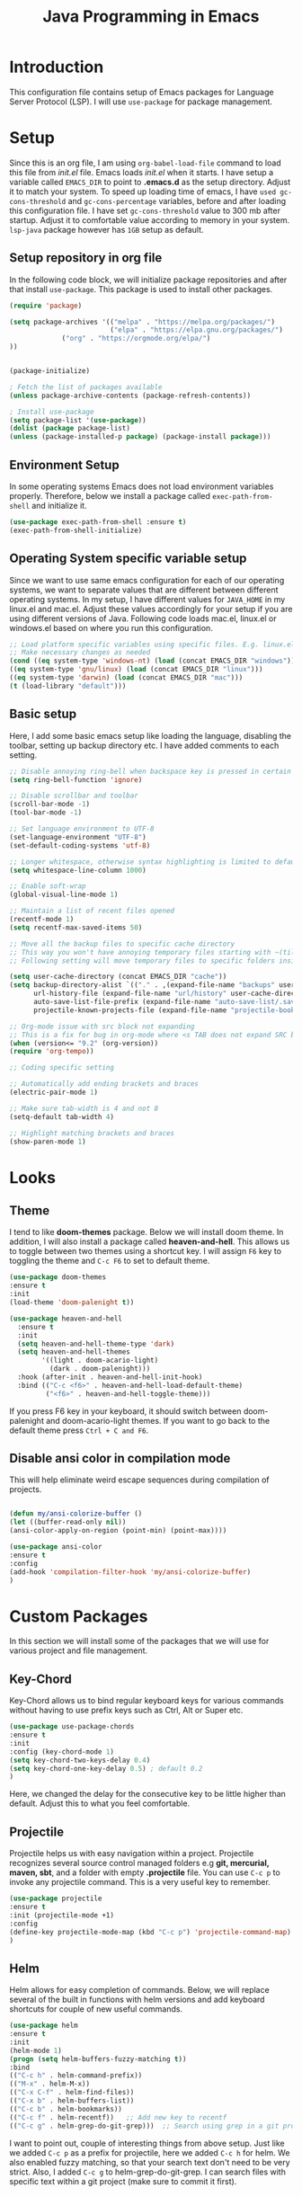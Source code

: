 #+TITLE: Java Programming in Emacs
* Introduction
  This configuration file contains setup of Emacs packages for Language Server Protocol (LSP). I will use ~use-package~ for package management.
* Setup
  Since this is an org file, I am using ~org-babel-load-file~ command to load this file from [[init.el]] file. Emacs loads [[init.el]] when it starts. I have setup a variable called ~EMACS_DIR~ to point to *.emacs.d* as the setup directory. Adjust it to match your system. To speed up loading time of emacs, I have ~used gc-cons-threshold~ and ~gc-cons-percentage~ variables, before and after loading this configuration file. I have set ~gc-cons-threshold~ value to 300 mb after startup. Adjust it to comfortable value according to memory in your system. ~lsp-java~ package however has ~1GB~ setup as default.


** Setup repository in org file
In the following code block, we will initialize package repositories and after that install ~use-package~. This package is used to install other packages.

 #+BEGIN_SRC emacs-lisp
 (require 'package)

 (setq package-archives '(("melpa" . "https://melpa.org/packages/")
                          ("elpa" . "https://elpa.gnu.org/packages/")
			  ("org" . "https://orgmode.org/elpa/")
 ))


 (package-initialize)

 ; Fetch the list of packages available 
 (unless package-archive-contents (package-refresh-contents))

 ; Install use-package
 (setq package-list '(use-package))
 (dolist (package package-list)
 (unless (package-installed-p package) (package-install package)))

 #+END_SRC

** Environment Setup
In some operating systems Emacs does not load environment variables properly. Therefore, below we install a package called ~exec-path-from-shell~ and initialize it.
 #+begin_src emacs-lisp
 (use-package exec-path-from-shell :ensure t)
 (exec-path-from-shell-initialize)
 #+end_src

** Operating System specific variable setup
   Since we want to use same emacs configuration for each of our operating systems, we want to separate values that are different between different operating systems. In my setup, I have different values for ~JAVA_HOME~ in my linux.el and mac.el. Adjust these values accordingly for your setup if you are using different versions of Java. Following code loads mac.el, linux.el or windows.el based on where you run this configuration.

#+BEGIN_SRC emacs-lisp
 ;; Load platform specific variables using specific files. E.g. linux.el. 
 ;; Make necessary changes as needed
 (cond ((eq system-type 'windows-nt) (load (concat EMACS_DIR "windows")))
 ((eq system-type 'gnu/linux) (load (concat EMACS_DIR "linux")))
 ((eq system-type 'darwin) (load (concat EMACS_DIR "mac")))
 (t (load-library "default")))
 #+END_SRC

** Basic setup
Here, I add some basic emacs setup like loading the language, disabling the toolbar, setting up backup directory etc. I have added comments to each setting.

#+BEGIN_SRC emacs-lisp
;; Disable annoying ring-bell when backspace key is pressed in certain situations
(setq ring-bell-function 'ignore)

;; Disable scrollbar and toolbar
(scroll-bar-mode -1)
(tool-bar-mode -1)

;; Set language environment to UTF-8
(set-language-environment "UTF-8")
(set-default-coding-systems 'utf-8)

;; Longer whitespace, otherwise syntax highlighting is limited to default column
(setq whitespace-line-column 1000) 

;; Enable soft-wrap
(global-visual-line-mode 1)

;; Maintain a list of recent files opened
(recentf-mode 1)            
(setq recentf-max-saved-items 50)

;; Move all the backup files to specific cache directory
;; This way you won't have annoying temporary files starting with ~(tilde) in each directory
;; Following setting will move temporary files to specific folders inside cache directory in EMACS_DIR

(setq user-cache-directory (concat EMACS_DIR "cache"))
(setq backup-directory-alist `(("." . ,(expand-file-name "backups" user-cache-directory)))
      url-history-file (expand-file-name "url/history" user-cache-directory)
      auto-save-list-file-prefix (expand-file-name "auto-save-list/.saves-" user-cache-directory)
      projectile-known-projects-file (expand-file-name "projectile-bookmarks.eld" user-cache-directory))

;; Org-mode issue with src block not expanding
;; This is a fix for bug in org-mode where <s TAB does not expand SRC block
(when (version<= "9.2" (org-version))
(require 'org-tempo))

;; Coding specific setting

;; Automatically add ending brackets and braces
(electric-pair-mode 1)

;; Make sure tab-width is 4 and not 8
(setq-default tab-width 4)

;; Highlight matching brackets and braces
(show-paren-mode 1) 
#+END_SRC

* Looks
** Theme
   I tend to like *doom-themes* package. Below we will install doom theme. In addition, I will also install a package called *heaven-and-hell*. This allows us to toggle between two themes using a shortcut key. I will assign ~F6~ key to toggling the theme and ~C-c F6~ to set to default theme.

#+BEGIN_SRC emacs-lisp
(use-package doom-themes
:ensure t 
:init 
(load-theme 'doom-palenight t))

(use-package heaven-and-hell
  :ensure t
  :init
  (setq heaven-and-hell-theme-type 'dark)
  (setq heaven-and-hell-themes
        '((light . doom-acario-light)
          (dark . doom-palenight)))
  :hook (after-init . heaven-and-hell-init-hook)
  :bind (("C-c <f6>" . heaven-and-hell-load-default-theme)
         ("<f6>" . heaven-and-hell-toggle-theme)))

#+END_SRC

If you press F6 key in your keyboard, it should switch between doom-palenight and doom-acario-light themes. If you want to go back to the default theme press ~Ctrl + C and F6~.

** Disable ansi color in compilation mode
   This will help eliminate weird escape sequences during compilation of projects.
   #+begin_src emacs-lisp

   (defun my/ansi-colorize-buffer ()
   (let ((buffer-read-only nil))
   (ansi-color-apply-on-region (point-min) (point-max))))
   
   (use-package ansi-color
   :ensure t
   :config
   (add-hook 'compilation-filter-hook 'my/ansi-colorize-buffer)
   )
   #+end_src
* Custom Packages
  In this section we will install some of the packages that we will use for various project and file management.

** Key-Chord
   Key-Chord allows us to bind regular keyboard keys for various commands without having to use prefix keys such as Ctrl, Alt or Super etc.

#+begin_src emacs-lisp
(use-package use-package-chords
:ensure t
:init 
:config (key-chord-mode 1)
(setq key-chord-two-keys-delay 0.4)
(setq key-chord-one-key-delay 0.5) ; default 0.2
)
#+end_src
Here, we changed the delay for the consecutive key to be little higher than default. Adjust this to what you feel comfortable.

** Projectile
   Projectile helps us with easy navigation within a project. Projectile recognizes several source control managed folders e.g *git, mercurial, maven, sbt*, and a folder with empty *.projectile* file. You can use ~C-c p~ to invoke any projectile command. This is a very useful key to remember.

#+begin_src emacs-lisp
(use-package projectile 
:ensure t
:init (projectile-mode +1)
:config 
(define-key projectile-mode-map (kbd "C-c p") 'projectile-command-map)
)   
#+end_src
** Helm
Helm allows for easy completion of commands. Below, we will replace several of the built in functions with helm versions and add keyboard shortcuts for couple of new useful commands.

#+BEGIN_SRC emacs-lisp
(use-package helm
:ensure t
:init 
(helm-mode 1)
(progn (setq helm-buffers-fuzzy-matching t))
:bind
(("C-c h" . helm-command-prefix))
(("M-x" . helm-M-x))
(("C-x C-f" . helm-find-files))
(("C-x b" . helm-buffers-list))
(("C-c b" . helm-bookmarks))
(("C-c f" . helm-recentf))   ;; Add new key to recentf
(("C-c g" . helm-grep-do-git-grep)))  ;; Search using grep in a git project
#+END_SRC

I want to point out, couple of interesting things from above setup. Just like we added ~C-c p~ as a prefix for projectile, here we added ~C-c h~ for helm. We also enabled fuzzy matching, so that your search text don't need to be very strict. Also, I added ~C-c g~ to helm-grep-do-git-grep. I can search files with specific text within a git project (make sure to commit it first).

** Helm Descbinds
Helm descbinds helps to easily search for keyboard shortcuts for modes that are currently active in the project. This can be helpful to discover keyboard shortcuts to various commands. Use ~C-h b~ to bring up helm-descbinds window.

#+begin_src emacs-lisp
(use-package helm-descbinds
:ensure t
:bind ("C-h b" . helm-descbinds))
#+end_src

E.g. In helm-descbinds window you could type "helm" and "projectile" and see all the shortcuts assigned to various commands.

** Helm swoop
Helm swoop allows to quickly search for text under cursor or new text within current file. I am sure you are already using ~C-s~ and ~C-r~ to search within the file. This package compliments rather than replace it. You can quickly type ~js~ to search and jump to the target line. To go back to where you started searching, use ~jp~. You can use ~M-m~ from ~C-s~ and ~C-r~ search to start using helm-swoop as described in below setting.

#+begin_src emacs-lisp
(use-package helm-swoop 
:ensure t
:chords
("js" . helm-swoop)
("jp" . helm-swoop-back-to-last-point)
:init
(bind-key "M-m" 'helm-swoop-from-isearch isearch-mode-map)

;; If you prefer fuzzy matching
(setq helm-swoop-use-fuzzy-match t)

;; Save buffer when helm-multi-swoop-edit complete
(setq helm-multi-swoop-edit-save t)

;; If this value is t, split window inside the current window
(setq helm-swoop-split-with-multiple-windows nil)

;; Split direction. 'split-window-vertically or 'split-window-horizontally
(setq helm-swoop-split-direction 'split-window-vertically)

;; If nil, you can slightly boost invoke speed in exchange for text color
(setq helm-swoop-speed-or-color nil)

;; ;; Go to the opposite side of line from the end or beginning of line
(setq helm-swoop-move-to-line-cycle t)

)
#+end_src

** Avy Goto
   Avy allows you to quickly jump to certain character, word or line within the file. Use ~jc~, ~jw~ or ~jl~ to quickly jump within current file. Change it to other keys, if you feel you are using this set of keys for other purposes. 

#+begin_src emacs-lisp
(use-package avy 
:ensure t
:chords
("jc" . avy-goto-char)
("jw" . avy-goto-word-1)
("jl" . avy-goto-line))
#+end_src

** Which Key
For some prefix commands like ~C-c p~ or ~C-c h~ we want Emacs to visually guide you through the available options. Following package allows us to do that.
#+begin_src emacs-lisp
(use-package which-key 
:ensure t 
:init
(which-key-mode)
)
#+end_src
** Run Code
We can use quickrun package to execute code (if it has main). E.g. If you have a java file with main method, it will run with the associated shortcut key ~C-c r~ or quickrun command. Quickrun has support for several languages.
#+begin_src emacs-lisp
(use-package quickrun 
:ensure t
:bind ("C-c r" . quickrun))
#+end_src

* Language Server Protocol (LSP)
  With above setup done, below we will setup several packages closely related to LSP.

** Company
Complete anything aka Company provides auto-completion. Company-capf is enabled by default when you start LSP on a project. You can also invoke ~M-x company-capf~ to enable capf (completion at point function).
#+begin_src emacs-lisp
(use-package company :ensure t)
#+end_src

** Yasnippet
Yasnippet is a template system for Emacs. It allows you to type abbreviation and complete the associated text.

#+begin_src emacs-lisp
(use-package yasnippet :config (yas-global-mode))
(use-package yasnippet-snippets :ensure t)
#+end_src

E.g. In java mode, if you type ~pr~ and hit ~<TAB>~ it should complete to ~System.out.println("text");~

To create a new snippet you can use ~yas-new-snippet~ command. 

** FlyCheck
FlyCheck checks for errors in code at run-time.
#+begin_src emacs-lisp
(use-package flycheck :ensure t :init (global-flycheck-mode))
#+end_src

** Dap Mode
Emacs Debug Adapter Protocol aka DAP Mode allows us to debug your program. Below we will integrate ~dap-mode~ with ~dap-hydra~. ~Dap-hydra~ shows keys you can use to enable various options and jump through code at runtime. After we install dap-mode we will also install ~dap-java~.

#+begin_src emacs-lisp
(use-package dap-mode
  :ensure t
  :after (lsp-mode)
  :functions dap-hydra/nil
  :config
  (require 'dap-java)
  :bind (:map lsp-mode-map
         ("<f5>" . dap-debug)
         ("M-<f5>" . dap-hydra))
  :hook ((dap-mode . dap-ui-mode)
    (dap-session-created . (lambda (&_rest) (dap-hydra)))
    (dap-terminated . (lambda (&_rest) (dap-hydra/nil)))))

(use-package dap-java :ensure nil)
#+end_src

** Treemacs
Treemacs provides UI elements used for LSP UI. Let's install lsp-treemacs and its dependency treemacs. We will also Assign ~M-9~ to show error list.
#+begin_src emacs-lisp
(use-package lsp-treemacs
  :after (lsp-mode treemacs)
  :ensure t
  :commands lsp-treemacs-errors-list
  :bind (:map lsp-mode-map
         ("M-9" . lsp-treemacs-errors-list)))

(use-package treemacs
  :ensure t
  :commands (treemacs)
  :after (lsp-mode))
#+end_src

** LSP UI
LSP UI is used in various packages that require UI elements in LSP. E.g. ~lsp-ui-flycheck-list~ opens a windows where you can see various coding errors while you code. You can use ~C-c l T~ to toggle several UI elements. We have also remapped some of the xref-find functions, so that we can easily jump around between symbols using ~M-.~, ~M-,~ and ~M-?~ keys.

#+begin_src emacs-lisp
(use-package lsp-ui
:ensure t
:after (lsp-mode)
:bind (:map lsp-ui-mode-map
         ([remap xref-find-definitions] . lsp-ui-peek-find-definitions)
         ([remap xref-find-references] . lsp-ui-peek-find-references))
:init (setq lsp-ui-doc-delay 1.5
      lsp-ui-doc-position 'bottom
	  lsp-ui-doc-max-width 100
))
#+end_src

Go through this [[https://github.com/emacs-lsp/lsp-ui/blob/master/lsp-ui-doc.el][link]]  to see what other parameters are provided.

** Helm LSP
Helm-lsp provides various functionality to work with the code. E.g. Code actions like adding *getter, setter, toString*, refactoring etc. You can use ~helm-lsp-workspace-symbol~ to find various symbols (classes) within your workspace.

LSP's built in symbol explorer uses ~xref-find-apropos~ to provide symbol navigation. Below we will replace that with helm version. After that you can use ~C-c l g a~ to find workspace symbols in a more intuitive way.

#+begin_src emacs-lisp
(use-package helm-lsp
:ensure t
:after (lsp-mode)
:commands (helm-lsp-workspace-symbol)
:init (define-key lsp-mode-map [remap xref-find-apropos] #'helm-lsp-workspace-symbol))
#+end_src

** Install LSP Package
Let's install the main package for lsp. Here we will integrate lsp with which-key. This way, when we type the prefix key ~C-c l~ we get additional help for completing the command. 

#+begin_src emacs-lisp
(use-package lsp-mode
:ensure t
:hook (
   (lsp-mode . lsp-enable-which-key-integration)
   (java-mode . #'lsp-deferred)
)
:init (setq 
    lsp-keymap-prefix "C-c l"              ; this is for which-key integration documentation, need to use lsp-mode-map
    lsp-enable-file-watchers nil
    read-process-output-max (* 1024 1024)  ; 1 mb
    lsp-completion-provider :capf
    lsp-idle-delay 0.500
)
:config 
    (setq lsp-intelephense-multi-root nil) ; don't scan unnecessary projects
    (with-eval-after-load 'lsp-intelephense
    (setf (lsp--client-multi-root (gethash 'iph lsp-clients)) nil))
	(define-key lsp-mode-map (kbd "C-c l") lsp-command-map)
)
#+end_src

You can start LSP server in a java project by using ~C-c l s s~. Once you type ~C-c l~ ~which-key~ package should guide you through rest of the options. In above setting I have added some memory management settings as suggested in [[https://emacs-lsp.github.io/lsp-mode/page/performance/][this guide]]. Change them to higher numbers, if you find *lsp-mode* sluggish in your computer.

** LSP Java
This is the package that handles server installation and session management.
#+begin_src  emacs-lisp
(use-package lsp-java 
:ensure t
:config (add-hook 'java-mode-hook 'lsp))
#+end_src

* Conclusion
Go through [[https://github.com/emacs-lsp/lsp-java#supported-commands][Supported commands]] section of lsp-java github page to see commands provided in lsp-mode. Most of these commands are available under lsp's ~C-c l~ option. I hope this configuration file was useful.

* My Config
** Disabling the GUI menu
#+begin_src emacs-lisp
  (menu-bar-mode 1)
  (tool-bar-mode -1)
  (scroll-bar-mode -1)
  (setq inhibit-splash-screen t)
  ;; maximize screen on startup
  (add-hook 'window-setup-hook 'toggle-frame-maximized t)

  (setq inhibit-startup-message t
        visible-bell nil)
  (set-face-attribute 'default nil :font "monospace-16") 
  ;;(set-face-attribute 'default nil :height 120)
  ;;(set-face-attribute 'default nil : font "DejaVu ")

  ;; enable line numbers globally
  (display-line-numbers-mode t)
  (setq display-line-numbers-type 'relative) ;; make line num relative
#+end_src
** Org mode configuration
#+begin_src emacs-lisp
  ;; Enable Org mode
  (require 'org)
  ;; Make Org mode work with files ending .org
  ;; (add-to-list 'auto-mode-alist '("\\.org$" . org.mode))
  
  ;; disabling line numbers in org mode
  (add-hook 'org-mode-hook (lambda () (display-line-numbers-mode 0)))

  ;;setting some keybindings on emacs
  (global-set-key (kbd "C-c l") #'org-store-link)
  (global-set-key (kbd "C-c a") #'org-agenda)
  (global-set-key (kbd "C-c c") #'org-capture)

#+end_src
** Setting cursor
#+begin_src emacs-lisp
  ;; setting cursor type to a single vertical line
  (setq-default cursor-type 'bar)
#+end_src
** Org-bullets
#+begin_src emacs-lisp
  (require 'org-bullets)
  (setq org-bullets-bullet-list '("☯" "○" "✸" "✿" "~"))
  (add-hook 'org-mode-hook (lambda () (org-bullets-mode 1)))
#+end_src
** Miscellaneous configurations
#+begin_src emacs-lisp
    (recentf-mode 1)
    (savehist-mode 1)
    (save-place-mode 1)
    (setq use-dialog-box nil)
    ;; Revert buffers when the underlying file has changed
    (global-auto-revert-mode 1)
    ;; Revert Dired and other buffers
    (setq global-auto-revert-non-file-buffers t)
    ;; Disable the splash screen
    (setq inhibitsplash-sreen t)
    ;; Enable transsient mark mode
    (transient-mark-mode 1)

    ;; Show matching parenthesise
    (show-paren-mode 1)
    ;; Display line numbers when programming
    (add-hook 'prog-mode-hook 'display-line-numbers-mode)
    ;; automatically add new line
    (setq-default require-final-newline t)
    ;; hiding emphasise markers
    (setq org-hide-emphasis-markers t)
    ;; Add emojis to org-mode
    (setq org-pretty-entities t)
    ;; Set line wraping(line truncation), visual line mode
    (global-visual-line-mode 1)

#+end_src
** Working with TODO in org mode
#+begin_src emacs-lisp
  ;; To cycle state of a TODO items, Multi-state workflow
  (setq org-todo-keywords
	'((sequence "TODO" "FEEDBACK" "VERIFY" "|" "DONE" "DELEGATED")))
  ;; Keep track of when certain TODO was markd as done, keep timestamp
  (setq org-log-done 'time)
  ;; Keep track with taking note
  (setq org-log-done 'note)
#+end_src
** Disabling underscore to subscript
#+begin_src emacs-lisp
  (setq org-use-sub-superscripts nil)
#+end_src
** Proper indentation
#+begin_src emacs-lisp
  (add-hook 'org-mode-hook #'org-indent-mode)
#+end_src
** Setting GNU like indenting for C-programming
#+begin_src emacs-lisp
    (setq c-default-style "linux" c-basic-offset 4)
    ;; turn on electric pair mode, auto closing brackets
    (electric-pair-mode 1)
#+end_src
**  Ispell mode
#+begin_src emacs-lisp
  (add-hook 'text-mode-hook 'flyspell-mode)
  (add-hook 'org-mode-hook 'flyspell-mode)
  (add-hook 'prog-mode-hook 'flyspell-prog-mode)
#+end_src
** COMMENT Supress Warming
#+begin_src emacs-lisp
  (setq lsp-report-if-no-buffer nil)
  (setq lsp-warn-if-no-buffer-installed nil)
  (setq lsp-log-io nil)
  (setq lsp-diagnostics-provider :none)
  (setq lsp-enable-snippet nil)
  (setq lsp-response-timeout 5)
  (setq lsp-warning-threshold 500)

#+end_src
** Configuring V term keybinding
#+begin_src emacs-lisp
(global-set-key (kbd "C-c v") 'vterm)
#+end_src
** COMMENT Decreasing font of minibuffer modeline
#+begin_src emacs-lisp
  (set-face-attribute 'mode-line nil :height 0.69)
  (set-face-attribute 'mode-line-inactive nil :height 0.69)

#+end_src
** Other
#+begin_src
  (setq byte-compile-warnings '(not docstrings))
#+end_src
** Java LSP
#+begin_src
  (setq lsp-java-enable-code-actions t)
#+end_src

